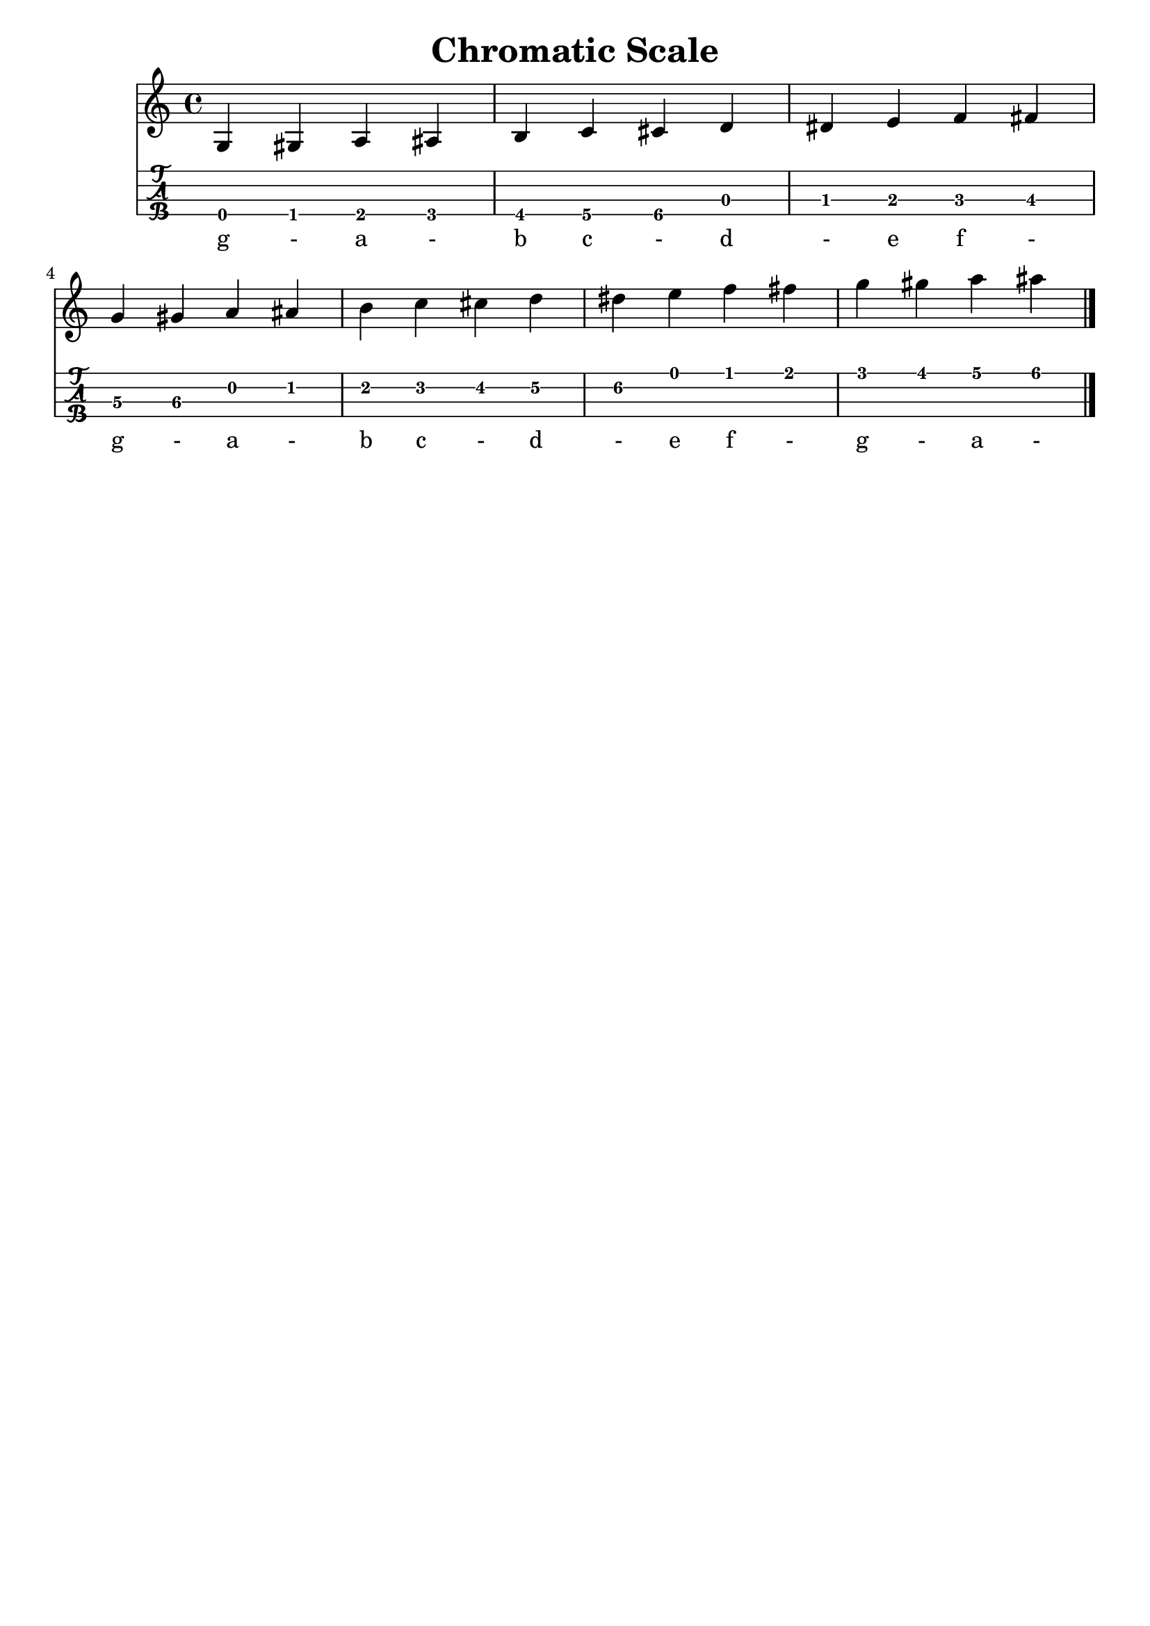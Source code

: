 \header{
  title = "Chromatic Scale"
  tagline = "" % removed
}

words = \lyricmode {
    g - a - b c - d - e f -
    g - a - b c - d - e f -
    g - a -
}

music = {
  \time 4/4
  \language english
  { % quarter notes
    g gs a as b c cs d ds e f fs \break

    g gs a as b c cs d ds e f fs
    g gs a as
  }
  \bar "|."
}

<<
  \new Staff {
    \clef "treble"
    \relative c' { \music }
    \addlyrics { \words }
  }
  \new TabStaff {
    \set TabStaff.stringTunings = #mandolin-tuning
    \relative c' { \music }
  }
>>

\version "2.14.2"  % necessary for upgrading to future LilyPond versions.
